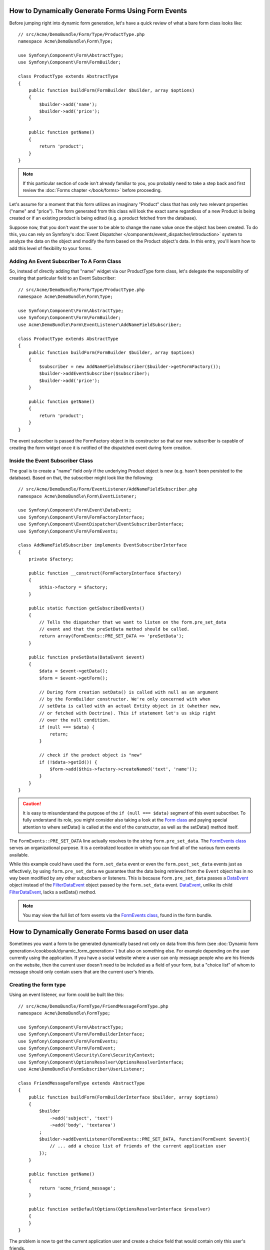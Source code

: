 .. index::
   single: Form; Events

How to Dynamically Generate Forms Using Form Events
===================================================

Before jumping right into dynamic form generation, let's have a quick review
of what a bare form class looks like::

    // src/Acme/DemoBundle/Form/Type/ProductType.php
    namespace Acme\DemoBundle\Form\Type;

    use Symfony\Component\Form\AbstractType;
    use Symfony\Component\Form\FormBuilder;

    class ProductType extends AbstractType
    {
        public function buildForm(FormBuilder $builder, array $options)
        {
            $builder->add('name');
            $builder->add('price');
        }

        public function getName()
        {
            return 'product';
        }
    }

.. note::

    If this particular section of code isn't already familiar to you, you
    probably need to take a step back and first review the :doc:`Forms chapter </book/forms>`
    before proceeding.

Let's assume for a moment that this form utilizes an imaginary "Product" class
that has only two relevant properties ("name" and "price"). The form generated
from this class will look the exact same regardless of a new Product is being created
or if an existing product is being edited (e.g. a product fetched from the database).

Suppose now, that you don't want the user to be able to change the ``name`` value
once the object has been created. To do this, you can rely on Symfony's :doc:`Event Dispatcher </components/event_dispatcher/introduction>`
system to analyze the data on the object and modify the form based on the
Product object's data. In this entry, you'll learn how to add this level of
flexibility to your forms.

.. _`cookbook-forms-event-subscriber`:

Adding An Event Subscriber To A Form Class
------------------------------------------

So, instead of directly adding that "name" widget via our ProductType form
class, let's delegate the responsibility of creating that particular field
to an Event Subscriber::

    // src/Acme/DemoBundle/Form/Type/ProductType.php
    namespace Acme\DemoBundle\Form\Type;

    use Symfony\Component\Form\AbstractType;
    use Symfony\Component\Form\FormBuilder;
    use Acme\DemoBundle\Form\EventListener\AddNameFieldSubscriber;

    class ProductType extends AbstractType
    {
        public function buildForm(FormBuilder $builder, array $options)
        {
            $subscriber = new AddNameFieldSubscriber($builder->getFormFactory());
            $builder->addEventSubscriber($subscriber);
            $builder->add('price');
        }

        public function getName()
        {
            return 'product';
        }
    }

The event subscriber is passed the FormFactory object in its constructor so
that our new subscriber is capable of creating the form widget once it is
notified of the dispatched event during form creation.

.. _`cookbook-forms-inside-subscriber-class`:

Inside the Event Subscriber Class
---------------------------------

The goal is to create a "name" field *only* if the underlying Product object
is new (e.g. hasn't been persisted to the database). Based on that, the subscriber
might look like the following::

    // src/Acme/DemoBundle/Form/EventListener/AddNameFieldSubscriber.php
    namespace Acme\DemoBundle\Form\EventListener;

    use Symfony\Component\Form\Event\DataEvent;
    use Symfony\Component\Form\FormFactoryInterface;
    use Symfony\Component\EventDispatcher\EventSubscriberInterface;
    use Symfony\Component\Form\FormEvents;

    class AddNameFieldSubscriber implements EventSubscriberInterface
    {
        private $factory;

        public function __construct(FormFactoryInterface $factory)
        {
            $this->factory = $factory;
        }

        public static function getSubscribedEvents()
        {
            // Tells the dispatcher that we want to listen on the form.pre_set_data
            // event and that the preSetData method should be called.
            return array(FormEvents::PRE_SET_DATA => 'preSetData');
        }

        public function preSetData(DataEvent $event)
        {
            $data = $event->getData();
            $form = $event->getForm();

            // During form creation setData() is called with null as an argument
            // by the FormBuilder constructor. We're only concerned with when
            // setData is called with an actual Entity object in it (whether new,
            // or fetched with Doctrine). This if statement let's us skip right
            // over the null condition.
            if (null === $data) {
                return;
            }

            // check if the product object is "new"
            if (!$data->getId()) {
                $form->add($this->factory->createNamed('text', 'name'));
            }
        }
    }

.. caution::

    It is easy to misunderstand the purpose of the ``if (null === $data)`` segment
    of this event subscriber. To fully understand its role, you might consider
    also taking a look at the `Form class`_ and paying special attention to
    where setData() is called at the end of the constructor, as well as the
    setData() method itself.

The ``FormEvents::PRE_SET_DATA`` line actually resolves to the string ``form.pre_set_data``.
The `FormEvents class`_ serves an organizational purpose. It is a centralized location
in which you can find all of the various form events available.

While this example could have used the ``form.set_data`` event or even the ``form.post_set_data``
events just as effectively, by using ``form.pre_set_data`` we guarantee that
the data being retrieved from the ``Event`` object has in no way been modified
by any other subscribers or listeners. This is because ``form.pre_set_data``
passes a `DataEvent`_ object instead of the `FilterDataEvent`_ object passed
by the ``form.set_data`` event. `DataEvent`_, unlike its child `FilterDataEvent`_,
lacks a setData() method.

.. note::

    You may view the full list of form events via the `FormEvents class`_,
    found in the form bundle.


How to Dynamically Generate Forms based on user data
====================================================

Sometimes you want a form to be generated dynamically based not only on data
from this form (see :doc:`Dynamic form generation</cookbook/dynamic_form_generation>`)
but also on something else. For example depending on the user currently using
the application. If you have a social website where a user can only message
people who are his friends on the website, then the current user doesn't need to
be included as a field of your form, but a "choice list" of whom to message
should only contain users that are the current user's friends.

Creating the form type
----------------------

Using an event listener, our form could be built like this::

    // src/Acme/DemoBundle/FormType/FriendMessageFormType.php
    namespace Acme\DemoBundle\FormType;

    use Symfony\Component\Form\AbstractType;
    use Symfony\Component\Form\FormBuilderInterface;
    use Symfony\Component\Form\FormEvents;
    use Symfony\Component\Form\FormEvent;
    use Symfony\Component\Security\Core\SecurityContext;
    use Symfony\Component\OptionsResolver\OptionsResolverInterface;
    use Acme\DemoBundle\FormSubscriber\UserListener;

    class FriendMessageFormType extends AbstractType
    {
        public function buildForm(FormBuilderInterface $builder, array $options)
        {
            $builder
                ->add('subject', 'text')
                ->add('body', 'textarea')
            ;
            $builder->addEventListener(FormEvents::PRE_SET_DATA, function(FormEvent $event){
                // ... add a choice list of friends of the current application user
            });
        }

        public function getName()
        {
            return 'acme_friend_message';
        }

        public function setDefaultOptions(OptionsResolverInterface $resolver)
        {
        }
    }

The problem is now to get the current application user and create a choice field
that would contain only this user's friends.

Luckily it is pretty easy to inject a service inside of the form. This can be
done in the constructor.

.. code-block:: php

    private $securityContext;

    public function __construct(SecurityContext $securityContext)
    {
        $this->securityContext = $securityContext;
    }

.. note::

    You might wonder, now that we have access to the User (through) the security
    context, why don't we just use that inside of the buildForm function and
    still use a listener?
    This is because doing so in the buildForm method would result in the whole
    form type being modified and not only one form instance.

Customizing the form type
-------------------------

Now that we have all the basics in place, we can put everything in place and add
our listener::

    // src/Acme/DemoBundle/FormType/FriendMessageFormType.php
    class FriendMessageFormType extends AbstractType
    {
        private $securityContext;

        public function __construct(SecurityContext $securityContext)
        {
            $this->securityContext = $securityContext;
        }

        public function buildForm(FormBuilderInterface $builder, array $options)
        {
            $builder
                ->add('subject', 'text')
                ->add('body', 'textarea')
            ;
            $user = $this->securityContext->getToken()->getUser();
            $factory = $builder->getFormFactory();

            $builder->addEventListener(
                FormEvents::PRE_SET_DATA,
                function(FormEvent $event) use($user, $factory){
                    $form = $event->getForm();
                    $userId = $user->getId();

                    $formOptions = array(
                        'class' => 'Acme\DemoBundle\Document\User',
                        'multiple' => false,
                        'expanded' => false,
                        'property' => 'fullName',
                        'query_builder' => function(DocumentRepository $dr) use ($userId) {
                            return $dr->createQueryBuilder()->field('friends.$id')->equals(new \MongoId($userId));
                        },
                    );

                    $form->add($factory->createNamed('friend', 'document', null, $formOptions));
                }
            );
        }

        public function getName()
        {
            return 'acme_friend_message';
        }

        public function setDefaultOptions(OptionsResolverInterface $resolver)
        {
        }
    }

Using the form
--------------

Our form is now ready to use. We have two possible ways to use it inside of a
controller. Either by creating it everytime and remembering to pass the security
context, or by defining it as a service. This is the option we will show here.

To define your form as a service, you simply add the configuration to your
configuration.

.. configuration-block::

    .. code-block:: yaml

        # app/config/config.yml
        acme.form.friend_message:
            class: Acme\DemoBundle\FormType\FriendMessageType
            arguments: [@security.context]
            tags:
                - { name: form.type, alias: acme_friend_message}

    .. code-block:: xml

        <!-- app/config/config.xml -->
        <services>
            <service id="acme.form.friend_message" class="Acme\DemoBundle\FormType\FriendMessageType">
                <argument type="service" id="security.context" />
                <tag name="form.type" alias="acme_friend_message" />
            </service>
        </services>

    .. code-block:: php

        // app/config/config.php
        $definition = new Definition('Acme\DemoBundle\FormType\FriendMessageType');
        $definition->addTag('form.type', array('alias' => 'acme_friend_message'));
        $container->setDefinition(
            'acme.form.friend_message',
            $definition,
            array('security.context')
        );

By adding the form as a service, we make sure that this form can now be used
simply from anywhere. If you need to add it to another form, you will just need
to use::

    $builder->add('message', 'acme_friend_message');

If you wish to create it from within a controller or any other service that has
access to the form factory, you then use::

    // src/AcmeDemoBundle/Controller/FriendMessageController.php
    public function friendMessageAction()
    {
        $form = $this->get('form.factory')->create('acme_friend_message');
        $form = $form->createView();

        return compact('form');
    }

Dynamic generation for submitted forms
======================================

An other case that can appear is that you want to customize the form specific to
the data that was submitted by the user. If we take as an example a registration
form for sports gatherings. Some events will allow you to specify your preferred
position on the field. This would be a choice field for example. However the
possible choices will depend on each sport. Football will have attack, defense,
goalkeeper etc... Baseball will have a pitcher but will not have goalkeeper. We
will need the correct options to be set in order for validation to pass.

The meetup is passed as an entity hidden field to the form. So we can access each
sport like this::

    // src/Acme/DemoBundle/FormType/SportMeetupType.php
    class SportMeetupType extends AbstractType
    {
        public function buildForm(FormBuilderInterface $builder, array $options)
        {
            $builder
                ->add('number_of_people', 'text')
                ->add('discount_coupon', 'text')
            ;
            $factory = $builder->getFormFactory();

            $builder->addEventListener(
                FormEvents::PRE_SET_DATA,
                function(FormEvent $event) use($user, $factory){
                    $form = $event->getForm();
                    $event->getData()->getSport()->getAvailablePositions();

                    // ... proceed with customizing the form based on available positions
                }
            );
        }
    }


While generating this kind of form to display it to the user for the first time,
we can just as previously, use a simple listener and all goes fine.

When considering form submission, things are usually a bit different because
subscribing to PRE_SET_DATA will only return us an empty ``SportMeetup`` object.
That object will then be populated with the data sent by the user when there is a
call to ``$form->bind($request)``.

On a form, we can usually listen to the following events::

 * ``PRE_SET_DATA``
 * ``POST_SET_DATA``
 * ``PRE_BIND``
 * ``BIND``
 * ``POST_BIND``

When listening to bind and post-bind, it's already "too late" to make changes to
the form. But pre-bind is fine. There is however a big difference in what
``$event->getData()`` will return for each of these events as pre-bind will return
an array instead of an object. This is the raw data submitted by the user.

This can be used to get the SportMeetup's id and retrieve it from the database,
given we have a reference to our object manager (if using doctrine). So we have
an event subscriber that listens to two different events, requires some
external services and customizes our form. In such a situation, it seems cleaner
to define this as a service rather than use closure like in the previous example.

Our subscriber would now look like::

    class RegistrationSportListener implements EventSubscriberInterface
    {
        /**
         * @var FormFactoryInterface
         */
        private $factory;

        /**
         * @var DocumentManager
         */
        private $om;

        /**
         * @param factory FormFactoryInterface
         */
        public function __construct(FormFactoryInterface $factory, ObjectManager $om)
        {
            $this->factory = $factory;
            $this->om = $om;
        }

        public static function getSubscribedEvents()
        {
            return [
                FormEvents::PRE_BIND => 'preBind',
                FormEvents::PRE_SET_DATA => 'preSetData',
            ];
        }

        /**
         * @param event DataEvent
         */
        public function preSetData(DataEvent $event)
        {
            $meetup = $event->getData()->getMeetup();

            // Before binding the form, the "meetup" will be null
            if (null === $meetup) {
                return;
            }

            $form = $event->getForm();
            $positions = $meetup->getSport()->getPostions();

            $this->customizeForm($form, $positions);
        }

        public function preBind(DataEvent $event)
        {
            $data = $event->getData();
            $id = $data['event'];
            $meetup = $this->om
                        ->getRepository('Acme\SportBundle\Document\Event')
                        ->find($id);
            if($meetup === null){
                $msg = 'The event %s could not be found for you registration';
                throw new \Exception(sprintf($msg, $id));
            }
            $form = $event->getForm();
            $positions = $meetup->getSport()->getPositions();

            $this->customizeForm($form, $positions);
        }

        protected function customizeForm($form, $positions)
        {
            // ... customize the form according to the positions
        }
    }

We can see that we need to listen on these two events and have different callbacks
only because in two different scenarios, the data that we can use is given in a
different format. Other than that, this class always performs exactly the same
things on a given form.

Now that we have this set up, we need to create our services:

.. configuration-block::

    .. code-block:: yaml

        # app/config/config.yml
        acme.form.sport_meetup:
            class: Acme\SportBundle\FormType\RegistrationType
            arguments: [@acme.form.meetup_registration_listener]
            tags:
                - { name: form.type, alias: acme_meetup_registration }
        acme.form.meetup_registration_listener
            class: Acme\SportBundle\Form\RegistrationSportListener
            arguments: [@form.factory, @doctrine]

    .. code-block:: xml

        <!-- app/config/config.xml -->
        <services>
            <service id="acme.form.sport_meetup" class="Acme\SportBundle\FormType\RegistrationType">
                <argument type="service" id="acme.form.meetup_registration_listener" />
                <tag name="form.type" alias="acme_meetup_registration" />
            </service>
            <service id="acme.form.meetup_registration_listener" class="Acme\SportBundle\Form\RegistrationSportListener">
                <argument type="service" id="form.factory" />
                <argument type="service" id="doctrine" />
            </service>
        </services>

    .. code-block:: php

        // app/config/config.php
        $definition = new Definition('Acme\SportBundle\FormType\RegistrationType');
        $definition->addTag('form.type', array('alias' => 'acme_meetup_registration'));
        $container->setDefinition(
            'acme.form.meetup_registration_listener',
            $definition,
            array('security.context')
        );
        $definition = new Definition('Acme\SportBundle\Form\RegistrationSportListener');
        $container->setDefinition(
            'acme.form.meetup_registration_listener',
            $definition,
            array('form.factory', 'doctrine')
        );

And this should tie everything together. We can now retrieve our form from the
controller, display it to a user, and validate it with the right choice options
set for every possible kind of sport that our users are registering for.

.. _`DataEvent`: https://github.com/symfony/symfony/blob/master/src/Symfony/Component/Form/Event/DataEvent.php
.. _`FormEvents class`: https://github.com/symfony/Form/blob/master/FormEvents.php
.. _`Form class`: https://github.com/symfony/symfony/blob/master/src/Symfony/Component/Form/Form.php
.. _`FilterDataEvent`: https://github.com/symfony/symfony/blob/master/src/Symfony/Component/Form/Event/FilterDataEvent.php
